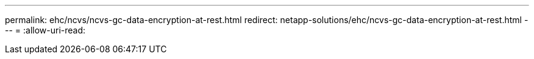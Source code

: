 ---
permalink: ehc/ncvs/ncvs-gc-data-encryption-at-rest.html 
redirect: netapp-solutions/ehc/ncvs-gc-data-encryption-at-rest.html 
---
= 
:allow-uri-read: 



